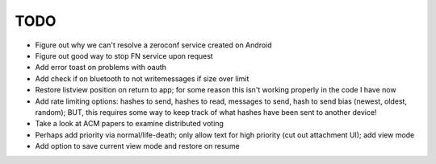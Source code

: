 TODO
====

* Figure out why we can't resolve a zeroconf service created on Android

* Figure out good way to stop FN service upon request

* Add error toast on problems with oauth

* Add check if on bluetooth to not writemessages if size over limit

* Restore listview position on return to app; for some reason this isn't working properly in the code I have now

* Add rate limiting options: hashes to send, hashes to read, messages to send,  hash to send bias (newest, oldest, random); BUT, this requires some way to keep track of what hashes have been sent to another device!

* Take a look at ACM papers to examine distributed voting

* Perhaps add priority via normal/life-death; only allow text for high priority (cut out attachment UI); add view mode

* Add option to save current view mode and restore on resume
